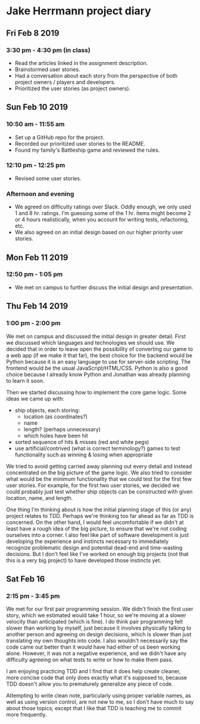 * Jake Herrmann project diary
** Fri Feb 8 2019
*** 3:30 pm - 4:30 pm (in class)
- Read the articles linked in the assignment description.
- Brainstormed user stories.
- Had a conversation about each story from the perspective of both project
  owners / players and developers.
- Prioritized the user stories (as project owners).
** Sun Feb 10 2019
*** 10:50 am - 11:55 am
- Set up a GitHub repo for the project.
- Recorded our prioritized user stories to the README.
- Found my family's Battleship game and reviewed the rules.
*** 12:10 pm - 12:25 pm
- Revised some user stories.
*** Afternoon and evening
- We agreed on difficulty ratings over Slack. Oddly enough, we only used 1 and
  8 hr. ratings. I'm guessing some of the 1 hr. items might become 2 or 4 hours
  realistically, when you account for writing tests, refactoring, etc.
- We also agreed on an initial design based on our higher priority user
  stories.
** Mon Feb 11 2019
*** 12:50 pm - 1:05 pm
- We met on campus to further discuss the initial design and presentation.
** Thu Feb 14 2019
*** 1:00 pm - 2:00 pm
We met on campus and discussed the initial design in greater detail. First we
discussed which languages and technologies we should use. We decided that in
order to leave open the possibility of converting our game to a web app (if we
make it that far), the best choice for the backend would be Python because it
is an easy language to use for server-side scripting. The frontend would be the
usual JavaScript/HTML/CSS. Python is also a good choice because I already know
Python and Jonathan was already planning to learn it soon.

Then we started discussing how to implement the core game logic. Some ideas we
came up with:

- ship objects, each storing:
  - location (as coordinates?)
  - name
  - length? (perhaps unnecessary)
  - which holes have been hit
- sorted sequence of hits & misses (red and white pegs)
- use artificial/contrived (what is correct terminology?) games to test
  functionality such as winning & losing when appropriate
  
We tried to avoid getting carried away planning out every detail and instead
concentrated on the big picture of the game logic. We also tried to consider
what would be the minimum functionality that we could test for the first few
user stories. For example, for the first two user stories, we decided we could
probably just test whether ship objects can be constructed with given location,
name, and length.

One thing I'm thinking about is how the initial planning stage of this (or any)
project relates to TDD. Perhaps we're thinking too far ahead as far as TDD is
concerned. On the other hand, I would feel uncomfortable if we didn't at least
have a rough idea of the big picture, to ensure that we're not coding ourselves
into a corner. I also feel like part of software development is just developing
the experience and instincts necessary to immediately recognize problematic
design and potential dead-end and time-wasting decisions. But I don't feel like
I've worked on enough big projects (not that this is a very big project) to
have developed those instincts yet.
** Sat Feb 16
*** 2:15 pm - 3:45 pm
We met for our first pair programming session. We didn't finish the first user
story, which we estimated would take 1 hour, so we're moving at a slower
velocity than anticipated (which is fine). I do think pair programming felt
slower than working by myself, just because it involves physically talking to
another person and agreeing on design decisions, which is slower than just
translating my own thoughts into code. I also wouldn't necessarily say the code
came out better than it would have had either of us been working alone.
However, it was not a negative experience, and we didn't have any difficulty
agreeing on what tests to write or how to make them pass.

I am enjoying practicing TDD and I find that it does help create cleaner, more
concise code that only does exactly what it's supposed to, because TDD doesn't
allow you to prematurely generalize any piece of code.

Attempting to write clean note, particularly using proper variable names, as
well as using version control, are not new to me, so I don't have much to say
about those topics; except that I like that TDD is teaching me to commit more
frequently.
